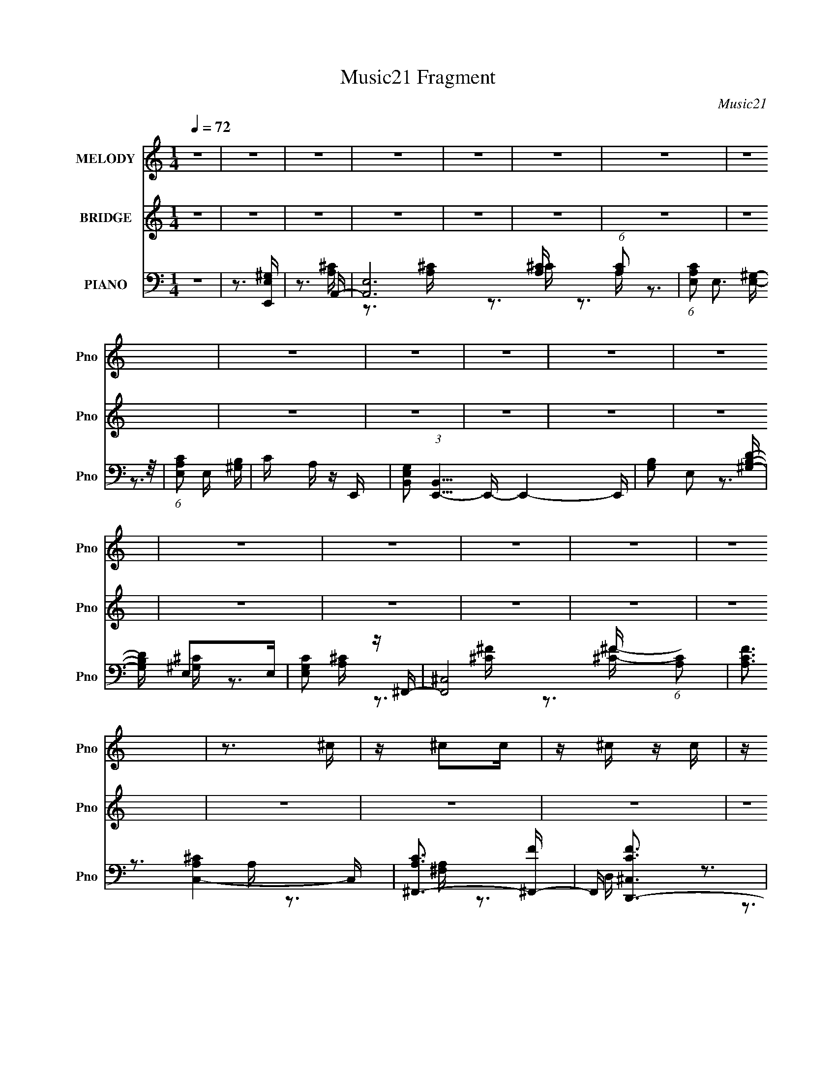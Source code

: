 X:1
T:Music21 Fragment
C:Music21
%%score 1 ( 2 3 4 ) ( 5 6 7 )
L:1/16
Q:1/4=72
M:1/4
I:linebreak $
K:none
V:1 treble nm="MELODY" snm="Pno"
V:2 treble nm="BRIDGE" snm="Pno"
V:3 treble 
L:1/4
V:4 treble 
L:1/4
V:5 bass nm="PIANO" snm="Pno"
V:6 bass 
V:7 bass 
V:1
 z4 | z4 | z4 | z4 | z4 | z4 | z4 | z4 | z4 | z4 | z4 | z4 | z4 | z4 | z4 | z4 | z4 | z4 | z3 ^c | %19
 z ^c2c | z ^c z c | z ^c2B | z A2^c- | cA z ^c- | c2<B2 | z3 A | z B z ^c- | c^c2c | z ^c z c | %29
 z ^c z c- | c^c z c- | cB2A- | A2<E2- | E3 z | z3 ^c | z ^c z c | z ^c z c | z ^c z B | z A2^c- | %39
 ce2^c- | c2<B2 | z E z A- | AB z ^c | z B2A- | AE2^F- | FA2^F | z A3- | A4- | A4- | A4 | z2 E^c | %51
 z ^c z c | z ^c z c- | c^c z B | z A2^c- | cA2^c- | c2<B2- | B z2 A- | AB z ^c- | c^c2c | %60
 z ^c z c- | c^c2c- | c^c z c- | cB2A | z E3- | E4- | E z2 ^c | z ^c z c | z ^c z c | z ^c z B | %70
 z A2^c- | ce2^c- | c2<B2 | z E z A- | AB z ^c | z B2A- | AE2^F- | FA2^F | z A3- | A4- | A3 z | %81
 z B2A- | AB2c- | cB2A- | A2<B2 | z A2B- | BA2c- | cB2A- | A2<B2 | z A2B- | BA2c- | cB2A- | A2<B2 | %93
 z B z ^c- | cB^F2- | F3 z | z4 | z B2A- | AB2c- | cB2A- | A2<B2 | z A2B- | BA2c- | cB2A- | A2<B2 | %105
 z A2B- | BA2c- | cB2A- | AB2c- | cB2A- | A2<e2- | e4- | e3 z | z3 ^f- | fe2^c'- | c'4- | c'4 | %117
 z e2^f- | fe z b- | ba z ^g | z a3- | ae2^f- | fe2b- | ba2^g- | ga z b- | ba2e- | ee2B | z ^c3 | %128
 z B3 | z ^c2d- | de z ^g- | g^g z g | z ^g2g- | g2<^g2 | z a3 | z ^g3- | g2<^f2- | f z2 ^g- | %138
 g2<^f2 | z a z a | z a z a | z ^g2a | z b3- | b4- | b4- | b2>^f2- | fe2^c'- | c'4- | c'4 | %149
 z e2^f- | fe z b- | ba z ^g | z a3- | ae2^f- | fe2b- | ba2^g- | ga z ^f- | fe2^c- | c^c2B | z A3 | %160
 z B3 | z3 ^c- | cd2^g- | g^g z g | z ^g2 z | z f3 | z ^f2^c'- | c'2>b2- | b2>a2- | a2>^g2- | %170
 g2<a2 | z a z a | z a z a | z b2^c' | z b3- | b4- | b4- | b3 z | z4 | z4 | z4 | z4 | z4 | z4 | %184
 z4 | z4 | z4 | z4 | z4 | z4 | z4 | z4 | z4 | z4 | z4 | z4 | z4 | z4 | z4 | z4 | z4 | z4 | z4 | %203
 z4 | z4 | z4 | z4 | z4 | z4 | z4 | z3 ^c | z ^c z c | z ^c z c- | c^c z B | z A2^c- | cA2^c- | %216
 c2<B2- | B z2 A- | AB z ^c- | c^c2c | z ^c z c- | c^c2c- | c^c z c- | cB2A | z E3- | E4- | %226
 E z2 ^c | z ^c z c | z ^c z c | z ^c z B | z A2^c- | ce2^c- | c2<B2 | z E z A- | AB z ^c | %235
 z B2A- | AE2^F- | FA2^F | z A3- | A4- | A3 z | z B2A- | AB2c- | cB2A- | A2<B2 | z A2B- | BA2c- | %247
 cB2A- | A2<B2 | z A2B- | BA2c- | cB2A- | A2<B2 | z B z ^c- | cB^F2- | F3 z | z4 | z B2A- | AB2c- | %259
 cB2A- | A2<B2 | z A2B- | BA2c- | cB2A- | A2<B2 | z A2B- | BA2c- | cB2A- | AB2c- | cB2A- | A2<e2- | %271
 e4- | e3 z | z3 ^f- | fe2^c'- | c'4- | c'4 | z e2^f- | fe z b- | ba z ^g | z a3- | ae2^f- | %282
 fe2b- | ba2^g- | ga z b- | ba2e- | ee2B | z ^c3 | z B3 | z ^c2d- | de z ^g- | g^g z g | z ^g2g- | %293
 g2<^g2 | z a3 | z ^g3- | g2<^f2- | f z2 ^g- | g2<^f2 | z a z a | z a z a | z ^g2a | z b3- | b4- | %304
 b4- | b2>^f2- | fe2^c'- | c'4- | c'4 | z e2^f- | fe z b- | ba z ^g | z a3- | ae2^f- | fe2b- | %315
 ba2^g- | ga z ^f- | fe2^c- | c^c2B | z A3 | z B3 | z3 ^c- | cd2^g- | g^g z g | z ^g2 z | z f3 | %326
 z ^f2^c'- | c'2>b2- | b2>a2- | a2>^g2- | g2<a2 | z a z a | z a z a | z b2^c' | z b3- | b4- | b4- | %337
 b3 z | z4 | z ^f z f- | fa z b- | ba2^g | z a3- | a4- | a4- | a4- | a3 z |] %347
V:2
 z4 | z4 | z4 | z4 | z4 | z4 | z4 | z4 | z4 | z4 | z4 | z4 | z4 | z4 | z4 | z4 | z4 | z4 | z4 | %19
 z4 | z4 | z4 | z4 | z4 | z4 | z4 | z4 | z4 | z4 | z4 | z4 | z4 | z4 | z4 | z4 | z4 | z4 | z4 | %38
 z4 | z4 | z4 | z4 | z4 | z4 | z4 | z4 | z4 | z4 | z4 | z4 | z3 [A^c]- | [Ac]4- | [Ac]4- | [Ac]4- | %54
 [Ac]2>[^GB]2- | [GB]4- | [GB]4- | [GB]4- | [GB]2 z [A^c]- | [Ac]4- | [Ac]4- | [Ac]4- | %62
 [Ac]2 z [Ad]- | [Ad]4- | [Ad]2 z [Be]- | [Be]4- | [Be]2>A2- | A4- c4- | A4- c4- | A3 c2 ^c- | %70
 cA2B- | B4- | B4- | B2>B2- | B2 x [^FA]- | [FA]4- e'4- | [FA]4- e'4- | [FA]3 e'4- A- | %78
 e'4- A2 ^F2 A- | e'4- A3 A- | e'3 A4- | A3 [d'^c'] [ba] [^fe] | [d^c][BA][^G^F]E- | E2 z B | %84
 z [Be] z2 | z B z [Be] | z B z2 | z3 [Be] | z4 | z B z [Be] | A3 B [BB_e] | z B z [B_e] | z B z2 | %93
 z B z [B_e] | z3 [^F^f]- | [Ff] z [^G^g]2 | z [Aa]3 | [Bb]2 z [cc'] | z [AbB]c_E- | E4- ^F [FB] | %100
 E4- ^F [FB] | [E-^FFB]4 E | [G^F]3 C- | C4- A [Ad] | C4- A [Ad] | [CFAdA]4 | z B2A- | %107
 A4- [Fc] [Fc] | (24:13:1[AFcG-]8 | G3 [Fc] [FcF] | z [Fc] z2 | z [Be] z [Be] | z (3[Be]2 z/ E2- | %113
 (3:2:1E4 [Be] (3:2:2z/ [BBe]- (3:2:1[BBe]/ | z [Be] z E- | E4- e [ea] | E4- e [ea] | %117
 E2 [Ee] z [Bea] | z A2^c' | G4- ^g [g^c'] | G3 ^g [g^c'] | z ^g z E- | E3 ^C- | C4- a3 ^f- | %124
 C3 f3 ^c'- | c'2>a2- | a3 E- | E4- B,4- g4- | [E^ga]6 (24:13:1B,8 g | ge z e- | e2 z ^c' | %131
 z ^c' z c'- | c' z2 [a^c'] | z ^c' z c'- | c'2 z ^c'- | c'2>b2- | b2>a2- | a2>^g2- | g2 z [d^f]- | %139
 [df] z2 [d^f] | z3 [d^f] | z [d^f] z [fa] | z [e^g] z2 | z [e^g] z [eg] | z [e^g] z [eg] | %145
 z3 [e^g]- | [eg] z2 a | z e z [ea] | z e z [ea] | z e z [ea] | z e z ^c' | z ^g z [g^c'] | %152
 z ^g z [g^c'] | z ^g z [g^c'] | z3 a- | a2>^f2- | f2>^c'2- | c'2>a2- | a2>^g2- | g4- | %160
 g^g(3:2:2a2 z | ge z e- | e2 z ^c' | z ^c' z c'- | c' z2 [a^c'] | z ^c' z c'- | c'2 z ^c'- | %167
 c'2>b2- | b2>a2- | a2>^g2- | g2 z [d^f]- | [df] z2 [d^f] | z3 [d^f] | z [d^f] z [fa] | %174
 z [e^g] z2 | z [e^g] z [eg] | z [e^g] z [eg] | z3 [e^g]- | [eg] z2 [A^c]- | [Ac]4- | [Ac]4- | %181
 [Ac]2>[EA]2- | [EA]2>[EA]2- | [EA]4- | [EA]2>[E^G]2- | [EG]2>[^GB]2- | [GB]2>[^FA]2- | [FA]4- | %188
 [FA]2>[Bd]2- | [Bd]2>[A^c]2- | [Ac]2 z [^Fd]- | [Fd]4- | [Fd]2>[dd']2- | [dd'][^c^c']2[Bb]- | %194
 [Bb][^c^c']2[Aa]- | [Aa]2>[Ee]2- | [Ee]2>[dd']2- | [dd'][^c^c']2[Bb]- | [Bb][^c^c']2[^G^g]- | %199
 [Gg]2>[Ee]2- | [Ee]2>[dd']2- | [dd'][^c^c']2[Bb]- | [Bb][^c^c'] z [^F^f] | z2 [^G^g] z | %204
 z [Aa] z [dd']- | [dd'][^c^c']2[Bb]- | [Bb][^c^c']2[dd']- | [dd']4- | [dd']2>[dd']2- | [dd']4- | %210
 [dd']2>[A^c]2- | [Ac]4- | [Ac]4- | [Ac]4- | [Ac]2>[^GB]2- | [GB]4- | [GB]4- | [GB]4- | %218
 [GB]2 z [A^c]- | [Ac]4- | [Ac]4- | [Ac]4- | [Ac]2 z [Ad]- | [Ad]4- | [Ad]2 z [Be]- | [Be]4- | %226
 [Be]2>A2- | A4- c4- | A4- c4- | A3 c2 ^c- | cA2B- | B4- | B4- | B2>B2- | B2 x [^FA]- | %235
 [FA]4- e'4- | [FA]4- e'4- | [FA]3 e'4- A- | e'4- A2 ^F2 A- | e'4- A3 A- | e'3 A4- | %241
 A3 [d'^c'] [ba] [^fe] | [d^c][BA][^G^F]E- | E2 z B | z [Be] z2 | z B z [Be] | z B z2 | z3 [Be] | %248
 z4 | z B z [Be] | z B z [B_e] | z B z [B_e] | z B z2 | z B z [B_e] | z3 [^F^f]- | [Ff] z [^G^g]2 | %256
 z [Aa]3 | [Bb]2 z [cc'] | z [Bb]2[^FB] | z ^F z [FB] | z ^F z [FB] | z ^F z [FB] | z ^F z [Ad] | %263
 z A z [Ad] | z A z [Ad] | z A z [Ad] | z A z [Fc] | z [Fc] z [Fc] | z [Fc] z [Fc] | %269
 z [Fc] z [Fc] | z [Fc] z2 | z [Be] z [Be] | z [Be] z [Be] | z [Be] z [Be] | z [Be] z ^c'- | %275
 c'4- e [ea] | c'4- e [ea] | c'2 e z [bea] | z [ae] z ^g- | (6:5:1g2 ^g z [g^c'] | z ^g z [g^c'] | %281
 z e'2[^c'^gc'] | z3 a- | a3 f4- ^f- | f3 f3 ^c'- | c'3 b | a2 a z [^gg]- | [gg]4- | %288
 [gg]^g[a^c']g- | d' g [e^c']2 e- | e2 z ^c' | z ^c' z [c'c']- | [c'c'] z2 d'- | %293
 d'2 ^c' z [c'c']- | [c'c']2 x a- | a4- c'3 [b^g]- | (6:5:1a2 [bg^f-]2 ^f/3- | f2 a3 [e^g]- | %298
 [eg]2e[^fdf]- | [fdf] z2 [d^f] | z3 [d^f] | z [d^f] z [fa] | z [e^g] z2 | z [e^g] z [eg] | %304
 z [e^g] z [eg] | a2 z [be^g]- | [beg] z2 ^c'- | c'4- | c'4- | c' z3 | z4 | z4 | z4 | z4 | z3 a- | %315
 a2>^f2- | f2>^c'2- | c'2>a2- | a2>^g2- | g4- | g^g(3:2:2a2 z | ge z e- | e2 z2 | z3 ^c'- | %324
 c'2>d'2- | d'2 z ^c'- | c'2 z [^c'^f']- | [c'f']2 (3:2:2z [e'b]2- | (6:5:1[e'b]2 z (3:2:1[d'a]2- | %329
 (3:2:2[d'a]4 ^c'2- | (6:5:2c'2 z2 d'- | d'4 | z4 | z ^c'2d'- | d'2<e'2- | e'4- | e'3 z | z4 | z4 | %339
 z4 | z3 [dd']- | [dd'][^c^c']2[Bb]- | [Bb][^c^c']2[Aa]- | [Aa]2>[Ee]2- | [Ee]2>[dd']2- | %345
 [dd'][^c^c']2[Bb]- | [Bb][^c^c']2[^G^g]- | [Gg]2>[Ee]2- | [Ee]2>[dd']2- | [dd'][^c^c']2[Bb]- | %350
 [Bb][^c^c'] z [^F^f] | z2 [^G^g] z | z [Aa] z [dd']- | [dd'][^c^c']2[Bb]- | [Bb][^c^c']2[dd']- | %355
 [dd']4- | [dd']2>[dd']2- | [dd'][^c^c']2[Bb]- | [Bb][^c^c']2[Aa]- | [Aa]2>[Ee]2- | [Ee]2>[dd']2- | %361
 [dd'][^c^c']2[Bb]- | [Bb][^c^c']2[^G^g]- | [Gg]2>[Ee]2- | [Ee]2>[dd']2- | [dd'][^c^c']2[Bb]- | %366
 [Bb][^c^c'] z [^F^f] | z2 [^G^g] z | z [Aa] z [dd']- | [dd'][^c^c']2[Bb]- | [Bb][^c^c']2[dd']- | %371
 [dd']4- | [dd']2>[dd']2- | [dd']4- | [dd']3 z |] %375
V:3
 x | x | x | x | x | x | x | x | x | x | x | x | x | x | x | x | x | x | x | x | x | x | x | x | %24
 x | x | x | x | x | x | x | x | x | x | x | x | x | x | x | x | x | x | x | x | x | x | x | x | %48
 x | x | x | x | x | x | x | x | x | x | x | x | x | x | x | x | x | x | z3/4 ^c/4- | x2 | x2 | %69
 x3/2 | x | x | x | x | z3/4 e'/4- | x2 | x2 | x2 | x9/4 | x2 | x7/4 | x3/2 | z3/4 e/4 | x | x | %85
 x | x | x | x | z3/4 A/4- | x5/4 | x | x | x | x | x | x | x | z3/4 [^FB]/4 | x3/2 | x3/2 | %101
 z3/4 ^G/4- x/4 | z3/4 [Ad]/4 | x3/2 | x3/2 | z/4 A/4 z/ | z3/4 [Fc]/4 | x3/2 | z3/4 [Fc]/4 x/12 | %109
 x5/4 | x | x | z3/4 [Be]/4 | x5/4 | z3/4 a/4 | x3/2 | x3/2 | x5/4 | z/4 e/4 z/4 ^G/4- | x3/2 | %120
 x5/4 | z3/4 [^g^c']/4 | z3/4 a/4- | x2 | x7/4 | x | z3/4 B,/4- | x3 | z3/4 ^g/4- x11/6 | x | x | %131
 x | x | x | x | x | x | x | x | x | x | x | x | x | x | x | x | x | x | x | x | x | x | x | x | %155
 x | x | x | x | x | z3/4 ^g/4- | x | x | x | x | x | x | x | x | x | x | x | x | x | x | x | x | %177
 x | x | x | x | x | x | x | x | x | x | x | x | x | x | x | x | x | x | x | x | x | x | x | x | %201
 x | x | x | x | x | x | x | x | x | x | x | x | x | x | x | x | x | x | x | x | x | x | x | x | %225
 x | z3/4 ^c/4- | x2 | x2 | x3/2 | x | x | x | x | z3/4 e'/4- | x2 | x2 | x2 | x9/4 | x2 | x7/4 | %241
 x3/2 | z3/4 e/4 | x | x | x | x | x | x | x | x | x | x | x | x | x | x | x | x | x | x | x | x | %263
 x | x | x | x | x | x | x | x | x | x | x | z3/4 a/4 | x3/2 | x3/2 | x5/4 | z3/4 ^c'/4 | x7/6 | %280
 x | z/4 ^g/4 z/ | z3/4 ^f/4- | x2 | x7/4 | z3/4 a/4- | x5/4 | x | x | x5/4 | x | x | %292
 z3/4 [a^c']/4 | x5/4 | z3/4 ^c'/4- | x2 | z3/4 a/4- | x3/2 | x | x | x | x | x | x | z3/4 a/4- | %305
 x | x | x | x | x | x | x | x | x | x | x | x | x | x | x | z3/4 ^g/4- | x | x | x | x | x | x | %327
 x | x | x | x | x | x | x | x | x | x | x | x | x | x | x | x | x | x | x | x | x | x | x | x | %351
 x | x | x | x | x | x | x | x | x | x | x | x | x | x | x | x | x | x | x | x | x | x | x | x |] %375
V:4
 x | x | x | x | x | x | x | x | x | x | x | x | x | x | x | x | x | x | x | x | x | x | x | x | %24
 x | x | x | x | x | x | x | x | x | x | x | x | x | x | x | x | x | x | x | x | x | x | x | x | %48
 x | x | x | x | x | x | x | x | x | x | x | x | x | x | x | x | x | x | x | x2 | x2 | x3/2 | x | %71
 x | x | x | x | x2 | x2 | x2 | x9/4 | x2 | x7/4 | x3/2 | x | x | x | x | x | x | x | x | x5/4 | %91
 x | x | x | x | x | x | x | x | x3/2 | x3/2 | x5/4 | x | x3/2 | x3/2 | x | x | x3/2 | x13/12 | %109
 x5/4 | x | x | x | x5/4 | x | x3/2 | x3/2 | x5/4 | x | x3/2 | x5/4 | x | x | x2 | x7/4 | x | %126
 z3/4 ^g/4- | x3 | x17/6 | x | x | x | x | x | x | x | x | x | x | x | x | x | x | x | x | x | x | %147
 x | x | x | x | x | x | x | x | x | x | x | x | x | x | x | x | x | x | x | x | x | x | x | x | %171
 x | x | x | x | x | x | x | x | x | x | x | x | x | x | x | x | x | x | x | x | x | x | x | x | %195
 x | x | x | x | x | x | x | x | x | x | x | x | x | x | x | x | x | x | x | x | x | x | x | x | %219
 x | x | x | x | x | x | x | x | x2 | x2 | x3/2 | x | x | x | x | x | x2 | x2 | x2 | x9/4 | x2 | %240
 x7/4 | x3/2 | x | x | x | x | x | x | x | x | x | x | x | x | x | x | x | x | x | x | x | x | x | %263
 x | x | x | x | x | x | x | x | x | x | x | x | x3/2 | x3/2 | x5/4 | x | x7/6 | x | x | x | x2 | %284
 x7/4 | x | x5/4 | x | x | x5/4 | x | x | x | x5/4 | x | x2 | x | x3/2 | x | x | x | x | x | x | %304
 x | x | x | x | x | x | x | x | x | x | x | x | x | x | x | x | x | x | x | x | x | x | x | x | %328
 x | x | x | x | x | x | x | x | x | x | x | x | x | x | x | x | x | x | x | x | x | x | x | x | %352
 x | x | x | x | x | x | x | x | x | x | x | x | x | x | x | x | x | x | x | x | x | x | x |] %375
V:5
 z4 | z3 [E,,E,^G,] | z3 A,,- | [A,,E,]12 (6:5:1[A,C]2 | (6:5:1[A,CE,]2 (3:2:2E,3 z/ | %5
 (6:5:1[A,CE,]2 E,7/3 | C A, z E,,- | [E,G,B,,]2 (3:2:1[B,,E,,-]5/2 E,,19/3- E,,4- E,, | %8
 [G,B,]2 E,2 [^G,B,D]- | [G,B,D] E,2E, | [G,CE,]2 z ^F,,- | [F,,^C,-]8 (6:5:1[A,C]2 | %12
 [CFA,]3 [C,A,^C]4- C, | [A,C^F,,-]3 [^F,,-F] | F,, [CF^C,D,,-]3 | [D,,A,,]15 (24:13:1[F,A,]8 | %16
 [D,A,,-]3 A,,- | (24:19:2[A,,D,-]8 [F,A,D]2 | (12:7:1D,4 [F,A,A,,-]3 | [A,,E,]4 (6:5:1[A,C]2 | %20
 [CE] A, z A,,- | (24:13:1[A,,E,]8 [A,CE] | [A,C] [EA,] z E,,- | (24:17:2[E,,B,,]8 [B,E]2 | %24
 G B, z E,,- | (24:13:1[E,,B,,]8 [B,E] | [EG] B, z ^F,,- | [F,,^C,-]6 (6:5:1[A,C]2 | %28
 [C,A,]2 A,^F,,- | (24:13:2[F,,^C,]8 [A,C]2 | [CF] A, z D,- | [D,A,A,]6 (6:5:1D2 | %32
 [DFA,]2 z [E,E]- | [E,E] [B,EB,] (3:2:2B,5/2 z/ | [E,,EG] B, z A,,- | (24:17:2[A,,E,-]8 [A,CE]2 | %36
 E, (3:2:2A,4 z/ | [A,,E,]4 [CE] | [CE] A, z E,,- | E,,4- E2 B, [E^G]- | %40
 [E,,B,]2 (3:2:2[B,EG]5/2 z/ | (24:13:2[E,,B,,]8 E2 | z3 ^F,,- | (24:17:2[F,,A,^C,-]8 C2 | %44
 [C,A,]2 (3:2:2[A,CF]5/2 z/ | (6:5:1[F,,C]2 A, z [^C^F]- | [CF] A, z D,- | [D,A,]3 (6:5:1[DA,]2 | %48
 (6:5:1[DFA,,,]2 A,,,4/3D,,- | (24:17:1[D,,A,A,]8 [DF]2 | [DFA,]2>A,,2- | [A,,E,]4 (6:5:1[A,C]2 | %52
 [CE] A, z A,,- | (24:13:1[A,,E,]8 [A,CE] | [A,C] [EA,] z E,,- | (24:17:2[E,,B,,]8 [B,E]2 | %56
 G B, z E,,- | (24:13:1[E,,B,,]8 [B,E] | [EG] B, z ^F,,- | [F,,^C,-]6 (6:5:1[A,C]2 | %60
 [C,A,]2 A,^F,,- | (24:13:2[F,,^C,]8 [A,C]2 | [CF] A, z D,- | [D,A,A,]6 (6:5:1D2 | %64
 [DFA,]2 z [E,E]- | [E,E] [B,EB,] (3:2:2B,5/2 z/ | [E,,EG] B, z A,,- | (24:17:2[A,,E,-]8 [A,CE]2 | %68
 E, (3:2:2A,4 z/ | [A,,E,]4 [CE] | [CE] A, z E,,- | E,,4- E2 B, [E^G]- | %72
 [E,,B,]2 (3:2:2[B,EG]5/2 z/ | (24:13:2[E,,B,,]8 E2 | z3 ^F,,- | (24:17:2[F,,A,^C,-]8 C2 | %76
 [C,A,]2 (3:2:2[A,CF]5/2 z/ | (6:5:1[F,,C]2 A, z [^C^F]- | [CF] A, z D,- | [D,A,]3 (6:5:1[DA,]2 | %80
 (6:5:1[DFA,,,]2 A,,,4/3D,,- | (24:17:1[D,,A,A,]8 [DF]2 | [DF]3 A,2 [E,,B,,^G]- | %83
 [E,,B,,G] E z [E,,B,,^G]- | [E,,B,,G] [EGE] z [E,,B,,^G]- | [E,,B,,G] E z [E,,B,,^G]- | %86
 [E,,B,,G]E2[D,,A,,C]- | [D,,A,,C] A, z [D,,A,,C]- | [D,,A,,C] A, z [D,,A,,C]- | %89
 (6:5:1[D,,A,,CA,]2 A,/3 z [D,,A,,]- | [D,,A,,A,]3 (6:5:1[CB,,-^F,-_E-]2 | %91
 (6:5:1[B,,F,EA,]2 A,/3 z [B,,^F,_E]- | (6:5:1[B,,F,EA,]2 A,/3 z [B,,^F,_E]- | %93
 (6:5:1[B,,F,EA,]2 A,/3 z [B,,^F,_E]- | [B,,F,EA,]2>[^F,,^F]2- | %95
 ^F, (3:2:2[F,,F]/ [F,F]/ [^F,,F,^F] [^G,,^G,^G]2 | z [A,,A,A] z2 | [C,A,CG]4 | %98
 [B,,B,F]2 z [B,,_EA]- | (6:5:1[B,,EA]2 B, z [B,,^F,_EA]- | (6:5:1[B,,F,EA]2 B,2 [B,,^F,_EA]- | %101
 (6:5:1[B,,F,EAB,]2 B,/3 z [B,,^F,_EA]- | [B,,F,EAB,]2 z [D,C^F]- | (6:5:1[D,CFA,]2 (3:2:2A,3 z/ | %104
 [D,CA,,A,]2 (3:2:1[A,,A,F]5/2 F/3 | [D,CF]2 z [D,C^F]- | [D,CF]3 A,2 [F,,A,C_E]- | %107
 (6:5:1[F,,A,CE]2 F,2 [F,,A,C_E]- | (6:5:1[F,,A,CE]2 F,2 [F,,A,C_E]- | %109
 (6:5:1[F,,A,CEF,]2 (3:2:2F,3 z/ | [F,,A,CE]F,2 z | z [E,,E,^G,B,] z [E,,E,G,B,] | %112
 z [E,,E,^G,B,] z [E,,E,G,B,] | z [E,,E,^G,B,] z [E,,E,G,B,E] | z [E,,E,^G,B,E] z A,,- | %115
 A,,3 [A,CE] E,2 [A,^CE] | z2 [A,E]A,,- | [A,^C] (3A,,/ E,2 z [A,E]- | %118
 (3:2:1[A,EE,]/ E,2/3A, z [^C,,^G,] | (6:5:1[CE]2 ^G, z [^C,G,^CE] | z2 [^G,^CE]2 | %121
 ^G, z G,[^G,,G,^CE] | ^G,(3:2:2[^C,^CE]2 z ^F,,- | [F,,^C,]3 (3:2:2[^C,A,C] (2:2:1[A,C]6/5 | %124
 [A,CF] z [A,^C^F]^F,, | [A,^C]^C,A,[^F,,C,A,C^F]- | [F,,C,A,CF]A, z [E,,B,E]- | %127
 [E,,B,E]B, z [B,E^G]- | [B,EG] z (3:2:2[B,E^G]2 z | %129
 (3:2:1[E,,B,]/ B,2/3(3:2:2B,2 z [E,,B,,B,E^G] | [E,,B,,]B,B,[^C,,^G,^CF] | %131
 z [^C,,^G,^CF] z [C,,G,CF] | z [^C,,^G,^C]G,[C,,G,CF] | z [^CF]^G,[^C,,G,CF] | %134
 z [^C,,^G,^CF]2[^F,,A,C^F]- | [F,,A,CF]A, z [E,,E^G]- | [E,,EG] B, z [D,,D]- | %137
 [D,,DA,]2 z [^C,,^CE]- | [C,,CE^G,]2>[D,,D^F]2- | (6:5:1[D,,DFA,]2 A,/3 z [A,D] | %140
 (6:5:1[FA,D]2 [A,D]/3 z [D,,D^F]- | (6:5:1[D,,DF]2 A, z [D,,D,^F,A,] | z E,,3- | %143
 E,,4 B,,4 [E,^G,B,] [E,G,B,E] | z B,,E,E,,- | [E,,B,,-E,-^G,-E-]6 [E,G,B,E]2 | %146
 [B,,E,G,EE,] (3:2:1[E,B,E]/ [B,E]2/3 E,A,,- | A,,3 [A,CE] E,2 [A,^CE] | z2 [A,E]A,,- | %149
 [A,^C] (3A,,/ E,2 z [A,E]- | (3:2:1[A,EE,]/ E,2/3A, z [^C,,^G,] | (6:5:1[CE]2 ^G, z [^C,G,^CE] | %152
 z2 [^G,^CE]2 | ^G, z G,[^G,,G,^CE] | ^G,(3:2:2[^C,^CE]2 z ^F,,- | %155
 [F,,^C,]3 (3:2:2[^C,A,C] (2:2:1[A,C]6/5 | [A,CF] z [A,^C^F]^F,, | [A,^C]^C,A,[^F,,C,A,C^F]- | %158
 [F,,C,A,CF]A, z [E,,B,E]- | [E,,B,E]B, z [B,E^G]- | [B,EG] z (3:2:2[B,E^G]2 z | %161
 (3:2:1[E,,B,]/ B,2/3(3:2:2B,2 z [E,,B,,B,E^G] | [E,,B,,]B,B,[^C,,^G,^CF] | %163
 z [^C,,^G,^CF] z [C,,G,CF] | z [^C,,^G,^C]G,[C,,G,CF] | z [^CF]^G,[^C,,G,CF] | %166
 z [^C,,^G,^CF]2[^F,,A,C^F]- | [F,,A,CF]A, z [E,,E^G]- | [E,,EG] B, z [D,,D]- | %169
 [D,,DA,]2 z [^C,,^CE]- | [C,,CE^G,]2>[D,,D^F]2- | (6:5:1[D,,DFA,]2 A,/3 z [A,D] | %172
 (6:5:1[FA,D]2 [A,D]/3 z [D,,D^F]- | (6:5:1[D,,DF]2 A, z [D,,D,^F,A,] | z E,,3- | %175
 E,,4 B,,4 [E,^G,B,] [E,G,B,E] | z B,,E,E,,- | [E,,B,,-E,-^G,-E-]6 [E,G,B,E]2 | %178
 [B,,E,G,EE,] (3:2:1[E,B,E]/ [B,E]2/3 E,A,,- | [A,,E,]4 (6:5:1[A,C]2 | [CE] A, z A,,- | %181
 (24:13:1[A,,E,]8 [A,CE] | [A,C] [EA,] z E,,- | (24:17:2[E,,B,,]8 [B,E]2 | G B, z E,,- | %185
 (24:13:1[E,,B,,]8 [B,E] | [EG] B, z ^F,,- | [F,,^C,-]6 (6:5:1[A,C]2 | [C,A,]2 A,^F,,- | %189
 (24:13:2[F,,^C,]8 [A,C]2 | [CF] A, z D,- | [D,A,A,]6 (6:5:1D2 | [DFA,]2 z [E,E]- | %193
 [E,E] [B,EB,] (3:2:2B,5/2 z/ | [E,,EG] B, z A,,- | (24:17:2[A,,E,-]8 [A,CE]2 | E, (3:2:2A,4 z/ | %197
 [A,,E,]4 [CE] | [CE] A, z E,,- | E,,4- E2 B, [E^G]- | [E,,B,]2 (3:2:2[B,EG]5/2 z/ | %201
 (24:13:2[E,,B,,]8 E2 | z3 ^F,,- | (24:17:2[F,,A,^C,-]8 C2 | [C,A,]2 (3:2:2[A,CF]5/2 z/ | %205
 (6:5:1[F,,C]2 A, z [^C^F]- | [CF] A, z D,- | [D,A,]3 (6:5:1[DA,]2 | (6:5:1[DFA,,,]2 A,,,4/3D,,- | %209
 (24:17:1[D,,A,A,]8 [DF]2 | [DFA,]2>A,,2- | [A,,E,]4 (6:5:1[A,C]2 | [CE] A, z A,,- | %213
 (24:13:1[A,,E,]8 [A,CE] | [A,C] [EA,] z E,,- | (24:17:2[E,,B,,]8 [B,E]2 | G B, z E,,- | %217
 (24:13:1[E,,B,,]8 [B,E] | [EG] B, z ^F,,- | [F,,^C,-]6 (6:5:1[A,C]2 | [C,A,]2 A,^F,,- | %221
 (24:13:2[F,,^C,]8 [A,C]2 | [CF] A, z D,- | [D,A,A,]6 (6:5:1D2 | [DFA,]2 z [E,E]- | %225
 [E,E] [B,EB,] (3:2:2B,5/2 z/ | [E,,EG] B, z A,,- | (24:17:2[A,,E,-]8 [A,CE]2 | E, (3:2:2A,4 z/ | %229
 [A,,E,]4 [CE] | [CE] A, z E,,- | E,,4- E2 B, [E^G]- | [E,,B,]2 (3:2:2[B,EG]5/2 z/ | %233
 (24:13:2[E,,B,,]8 E2 | z3 ^F,,- | (24:17:2[F,,A,^C,-]8 C2 | [C,A,]2 (3:2:2[A,CF]5/2 z/ | %237
 (6:5:1[F,,C]2 A, z [^C^F]- | [CF] A, z D,- | [D,A,]3 (6:5:1[DA,]2 | (6:5:1[DFA,,,]2 A,,,4/3D,,- | %241
 (24:17:1[D,,A,A,]8 [DF]2 | [DF]3 A,2 [E,,B,,^G]- | [E,,B,,G] E z [E,,B,,^G]- | %244
 [E,,B,,G] [EGE] z [E,,B,,^G]- | [E,,B,,G] E z [E,,B,,^G]- | [E,,B,,G]E2[D,,A,,C]- | %247
 [D,,A,,C] A, z [D,,A,,C]- | [D,,A,,C] A, z [D,,A,,C]- | (6:5:1[D,,A,,CA,]2 A,/3 z [D,,A,,]- | %250
 [D,,A,,A,]3 (6:5:1[CB,,-^F,-_E-]2 | (6:5:1[B,,F,EA,]2 A,/3 z [B,,^F,_E]- | %252
 (6:5:1[B,,F,EA,]2 A,/3 z [B,,^F,_E]- | (6:5:1[B,,F,EA,]2 A,/3 z [B,,^F,_E]- | %254
 [B,,F,EA,]2>[^F,,^F]2- | ^F, (3:2:2[F,,F]/ [F,F]/ [^F,,F,^F] [^G,,^G,^G]2 | %256
 z [A,,A,A] z [C,A,CG]- | [C,A,CG]2>[B,,B,^F]2- | [B,,B,F]2 z [B,,_EA]- | %259
 (6:5:1[B,,EA]2 B, z [B,,^F,_EA]- | (6:5:1[B,,F,EA]2 B,2 [B,,^F,_EA]- | %261
 (6:5:1[B,,F,EA]2 B, z [B,,^F,_EA]- | [B,,F,EAB,]2 z [D,C^F]- | (6:5:1[D,CFA,]2 (3:2:2A,3 z/ | %264
 [D,CA,,A,]2 (3:2:1[A,,A,F]5/2 F/3 | [D,CF]2 z [D,C^F]- | [D,CF]3 A,2 [F,,A,C_E]- | %267
 (6:5:1[F,,A,CE]2 F,2 [F,,A,C_E]- | (6:5:1[F,,A,CE]2 F,2 [F,,A,C_E]- | %269
 (6:5:1[F,,A,CEF,]2 (3:2:2F,3 z/ | [F,,A,CE]F,2 z | z [E,,E,^G,B,] z [E,,E,G,B,] | %272
 z [E,,E,^G,B,] z [E,,E,G,B,] | z [E,,E,^G,B,] z [E,,E,G,B,E] | z [E,,E,^G,B,E] z A,,- | %275
 A,,3 [A,CE] E,2 [A,^CE] | z2 [A,E]A,,- | [A,^C] (3A,,/ E,2 z [A,E]- | %278
 (3:2:1[A,EE,]/ E,2/3A, z [^C,,^G,] | (6:5:1[CE]2 ^G, z [^C,G,^CE] | z2 [^G,^CE]2 | %281
 ^G, z G,[^G,,G,^CE] | ^G,(3:2:2[^C,^CE]2 z ^F,,- | [F,,^C,]3 (3:2:2[^C,A,C] (2:2:1[A,C]6/5 | %284
 [A,CF] z [A,^C^F]^F,, | [A,^C]^C,A,[^F,,C,A,C^F]- | [F,,C,A,CF]A, z [E,,B,E]- | %287
 [E,,B,E]B, z [B,E^G]- | [B,EG] z (3:2:2[B,E^G]2 z | %289
 (3:2:1[E,,B,]/ B,2/3(3:2:2B,2 z [E,,B,,B,E^G] | [E,,B,,]B,B,[^C,,^G,^CF] | %291
 z [^C,,^G,^CF] z [C,,G,CF] | z [^C,,^G,^C]G,[C,,G,CF] | z [^CF]^G,[^C,,G,CF] | %294
 z [^C,,^G,^CF]2[^F,,A,C^F]- | [F,,A,CF]A, z [E,,E^G]- | [E,,EG] B, z [D,,D]- | %297
 [D,,DA,]2 z [^C,,^CE]- | [C,,CE^G,]2>[D,,D^F]2- | (6:5:1[D,,DFA,]2 A,/3 z [A,D] | %300
 (6:5:1[FA,D]2 [A,D]/3 z [D,,D^F]- | (6:5:1[D,,DF]2 A, z [D,,D,^F,A,] | z E,,3- | %303
 E,,4 B,,4 [E,^G,B,] [E,G,B,E] | z B,,E,E,,- | [E,,B,,-E,-^G,-E-]6 [E,G,B,E]2 | %306
 [B,,E,G,EE,] (3:2:1[E,B,E]/ [B,E]2/3 E,A,,- | A,,4- E2 A, [^CE]- | A,,4- (6:5:1[CE]2 A, [^CE]- | %309
 A,,2 (6:5:1[CE]2 A,2 [^CE] | z3 [^C,,^CE]- | [C,,CE]^G,2[^CE] | z ^G, z [^CE] | z (3:2:2^G,4 z/ | %314
 z ^C,, z ^F,,- | [F,,^C,-]12 [F,A,C] | C,4 [A,^C]- | [A,C]^C,2[A,^C] | z3 E,,- | %319
 [E,,B,,-]14 [E,G,B,] | (12:11:1B,,4 E, [E,^G,B,E] | z (3:2:2B,,4 z/ | %322
 [E,G,B,]3 B,,2 [^C,,^G,^CF] | z [^C,,^G,^CF] z [C,,G,CF] | z [^C,,^G,^C]G,[C,,G,CF] | %325
 z [^CF]^G,[^C,,G,CF] | z [^C,,^G,^CF]2[^F,,A,C^F]- | [F,,A,CF]A, z [E,,E^G]- | %328
 [E,,EG] B, z [D,,D]- | [D,,DA,]2 z [^C,,^CE]- | [C,,CE^G,]2>[D,,D^F]2- | %331
 (6:5:1[D,,DFA,]2 A,/3 z [A,D] | (6:5:1[FA,D]2 [A,D]/3 z [D,,D^F]- | %333
 (6:5:1[D,,DF]2 A, z [D,,D,^F,A,] | z E,,3- | E,,4 B,,4 [E,^G,B,] [E,G,B,E] | z B,,E,E,,- | %337
 [E,,B,,-E,-^G,-E-]6 [E,G,B,E]2 | [B,,E,G,EE,] (3:2:1[E,B,E]/ [B,E]2/3 E,D,,- | [D,,A,,]4 [A,DF]2 | %340
 z E,,3- | (12:11:1E,,4 [E^G]- | [EGB,]2>A,,2- | [A,,E,]4 (6:5:1[A,C]2 | [CE] A, z A,,- | %345
 (24:13:1[A,,E,]8 [A,CE] | [A,C] [EA,] z E,,- | (24:17:2[E,,B,,]8 [B,E]2 | G B, z E,,- | %349
 (24:13:1[E,,B,,]8 [B,E] | [EG] B, z ^F,,- | [F,,^C,-]6 (6:5:1[A,C]2 | [C,A,]2 A,^F,,- | %353
 (24:13:2[F,,^C,]8 [A,C]2 | [CF] A, z D,- | [D,A,A,]6 (6:5:1D2 | [DFA,]2 z [E,E]- | %357
 [E,E] [B,EB,] (3:2:2B,5/2 z/ | [E,,EG] B, z A,,- | (24:17:2[A,,E,-]8 [A,CE]2 | E, (3:2:2A,4 z/ | %361
 [A,,E,]4 [CE] | [CE] A, z E,,- | E,,4- E2 B, [E^G]- | [E,,B,]2 (3:2:2[B,EG]5/2 z/ | %365
 (24:13:2[E,,B,,]8 E2 | z3 ^F,,- | (24:17:2[F,,A,^C,-]8 C2 | [C,A,]2 (3:2:2[A,CF]5/2 z/ | %369
 (6:5:1[F,,C]2 A, z [^C^F]- | [CF] A, z D,- | [D,A,]3 (6:5:1[DA,]2 | (6:5:1[DFA,,,]2 A,,,4/3D,,- | %373
 D,,4- A,4- [DF]4- | D,,4- A, [DF]3 | D,,2 z2 |] %376
V:6
 x4 | x4 | z3 [A,^C]- | z3 [A,^C]- x29/3 | z3 [A,^C]- | z3 A, | z3 [E,^G,]- | z3 [^G,B,]- x11 | %8
 x5 | z3 [^G,^C]- | z3 [A,^C]- | z3 [^C^F]- x17/3 | z3 ^F- x4 | z3 A, | z3 [^F,A,]- | %15
 z3 D,- x46/3 | z3 [^F,A,D]- | z3 [^F,A,]- x4 | z3 [A,^C]- x4/3 | z3 A, x5/3 | z3 [A,^CE]- | %21
 z3 [A,^C]- x4/3 | z3 [B,E]- | z3 [B,E] x10/3 | z3 [B,E]- | z3 B, x4/3 | z3 [A,^C]- | %27
 z3 [^C^F] x11/3 | z3 [A,^C]- | z3 [^C^F]- x2 | z3 A, | z3 [D^F]- x11/3 | z3 [B,E]- | %33
 z3 [E,,E^G]- | z3 [A,^CE]- | z3 [^CE] x10/3 | z3 A,,- | z3 A, x | z3 B, | x8 | z3 E,,- | %41
 z B, z [B,E^G] x2 | z3 ^C- | z3 [^C^F]- x10/3 | z3 [^F,,^C]- | x14/3 | z3 A, | z3 [D^F]- x2/3 | %48
 z3 A, | z3 [D^F]- x11/3 | z3 [A,^C]- | z3 A, x5/3 | z3 [A,^CE]- | z3 [A,^C]- x4/3 | z3 [B,E]- | %55
 z3 [B,E] x10/3 | z3 [B,E]- | z3 B, x4/3 | z3 [A,^C]- | z3 [^C^F] x11/3 | z3 [A,^C]- | %61
 z3 [^C^F]- x2 | z3 A, | z3 [D^F]- x11/3 | z3 [B,E]- | z3 [E,,E^G]- | z3 [A,^CE]- | %67
 z3 [^CE] x10/3 | z3 A,,- | z3 A, x | z3 B, | x8 | z3 E,,- | z B, z [B,E^G] x2 | z3 ^C- | %75
 z3 [^C^F]- x10/3 | z3 [^F,,^C]- | x14/3 | z3 A, | z3 [D^F]- x2/3 | z3 A, | z3 [D^F]- x11/3 | x6 | %83
 z3 [E^G]- | z3 E | z3 E | x4 | z3 A, | z3 A, | z3 A, | z3 A, x2/3 | z3 A, | z3 A, | z3 A, | %94
 z3 [^F,^F]- | x14/3 | x4 | z3 [B,,B,^F]- | x4 | x14/3 | x14/3 | z3 B, | z3 A, | z3 [D,C]- | %104
 z3 [D,C^F]- | x4 | x6 | x14/3 | x14/3 | z3 [F,,A,C_E]- | x4 | x4 | x4 | x4 | z3 [A,^CE]- | x7 | %116
 x4 | z2 A, z x/3 | z3 [^CE]- | x14/3 | z3 ^C, | x4 | z2 ^G,[A,^C]- | z3 [A,^C^F]- x2/3 | x4 | x4 | %126
 x4 | x4 | z3 E,,- | (3:2:2E2 z E z | z (3:2:2[E^G]2 z2 | x4 | x4 | x4 | x4 | z3 B, | z3 A, | %137
 z3 ^G, | z3 A, | z3 ^F- | z3 A, | x14/3 | z (3:2:2[E,^G,]4 z/ | x10 | z3 [E,^G,B,E]- | %145
 z3 [B,E]- x4 | z B,,2[A,^CE]- | x7 | x4 | z2 A, z x/3 | z3 [^CE]- | x14/3 | z3 ^C, | x4 | %154
 z2 ^G,[A,^C]- | z3 [A,^C^F]- x2/3 | x4 | x4 | x4 | x4 | z3 E,,- | (3:2:2E2 z E z | %162
 z (3:2:2[E^G]2 z2 | x4 | x4 | x4 | x4 | z3 B, | z3 A, | z3 ^G, | z3 A, | z3 ^F- | z3 A, | x14/3 | %174
 z (3:2:2[E,^G,]4 z/ | x10 | z3 [E,^G,B,E]- | z3 [B,E]- x4 | z B,,2[A,^C]- | z3 A, x5/3 | %180
 z3 [A,^CE]- | z3 [A,^C]- x4/3 | z3 [B,E]- | z3 [B,E] x10/3 | z3 [B,E]- | z3 B, x4/3 | z3 [A,^C]- | %187
 z3 [^C^F] x11/3 | z3 [A,^C]- | z3 [^C^F]- x2 | z3 A, | z3 [D^F]- x11/3 | z3 [B,E]- | %193
 z3 [E,,E^G]- | z3 [A,^CE]- | z3 [^CE] x10/3 | z3 A,,- | z3 A, x | z3 B, | x8 | z3 E,,- | %201
 z B, z [B,E^G] x2 | z3 ^C- | z3 [^C^F]- x10/3 | z3 [^F,,^C]- | x14/3 | z3 A, | z3 [D^F]- x2/3 | %208
 z3 A, | z3 [D^F]- x11/3 | z3 [A,^C]- | z3 A, x5/3 | z3 [A,^CE]- | z3 [A,^C]- x4/3 | z3 [B,E]- | %215
 z3 [B,E] x10/3 | z3 [B,E]- | z3 B, x4/3 | z3 [A,^C]- | z3 [^C^F] x11/3 | z3 [A,^C]- | %221
 z3 [^C^F]- x2 | z3 A, | z3 [D^F]- x11/3 | z3 [B,E]- | z3 [E,,E^G]- | z3 [A,^CE]- | %227
 z3 [^CE] x10/3 | z3 A,,- | z3 A, x | z3 B, | x8 | z3 E,,- | z B, z [B,E^G] x2 | z3 ^C- | %235
 z3 [^C^F]- x10/3 | z3 [^F,,^C]- | x14/3 | z3 A, | z3 [D^F]- x2/3 | z3 A, | z3 [D^F]- x11/3 | x6 | %243
 z3 [E^G]- | z3 E | z3 E | x4 | z3 A, | z3 A, | z3 A, | z3 A, x2/3 | z3 A, | z3 A, | z3 A, | %254
 z3 [^F,^F]- | x14/3 | x4 | x4 | x4 | x14/3 | x14/3 | z3 B, x2/3 | z3 A, | z3 [D,C]- | %264
 z3 [D,C^F]- | x4 | x6 | x14/3 | x14/3 | z3 [F,,A,C_E]- | x4 | x4 | x4 | x4 | z3 [A,^CE]- | x7 | %276
 x4 | z2 A, z x/3 | z3 [^CE]- | x14/3 | z3 ^C, | x4 | z2 ^G,[A,^C]- | z3 [A,^C^F]- x2/3 | x4 | x4 | %286
 x4 | x4 | z3 E,,- | (3:2:2E2 z E z | z (3:2:2[E^G]2 z2 | x4 | x4 | x4 | x4 | z3 B, | z3 A, | %297
 z3 ^G, | z3 A, | z3 ^F- | z3 A, | x14/3 | z (3:2:2[E,^G,]4 z/ | x10 | z3 [E,^G,B,E]- | %305
 z3 [B,E]- x4 | z B,,2A, | x8 | x23/3 | x20/3 | x4 | x4 | x4 | z3 [^CE] | z3 [^F,A,^C]- | %315
 z3 [^F,^C] x9 | x5 | x4 | z3 [E,^G,B,]- | z3 [^G,B,] x11 | x17/3 | z3 [E,^G,B,]- | x6 | x4 | x4 | %325
 x4 | x4 | z3 B, | z3 A, | z3 ^G, | z3 A, | z3 ^F- | z3 A, | x14/3 | z (3:2:2[E,^G,]4 z/ | x10 | %336
 z3 [E,^G,B,E]- | z3 [B,E]- x4 | z B,,2[A,D^F]- | z3 [A,D] x2 | z [B,E]2 z | x14/3 | z3 [A,^C]- | %343
 z3 A, x5/3 | z3 [A,^CE]- | z3 [A,^C]- x4/3 | z3 [B,E]- | z3 [B,E] x10/3 | z3 [B,E]- | z3 B, x4/3 | %350
 z3 [A,^C]- | z3 [^C^F] x11/3 | z3 [A,^C]- | z3 [^C^F]- x2 | z3 A, | z3 [D^F]- x11/3 | z3 [B,E]- | %357
 z3 [E,,E^G]- | z3 [A,^CE]- | z3 [^CE] x10/3 | z3 A,,- | z3 A, x | z3 B, | x8 | z3 E,,- | %365
 z B, z [B,E^G] x2 | z3 ^C- | z3 [^C^F]- x10/3 | z3 [^F,,^C]- | x14/3 | z3 A, | z3 [D^F]- x2/3 | %372
 z3 A,- | x12 | x8 | x4 |] %376
V:7
 x4 | x4 | x4 | x41/3 | x4 | z3 ^C- | x4 | x15 | x5 | x4 | x4 | x29/3 | x8 | z3 [^C^F]- | x4 | %15
 x58/3 | x4 | x8 | x16/3 | z3 [^CE]- x5/3 | x4 | z3 E- x4/3 | x4 | z3 ^G- x10/3 | x4 | %25
 z3 [E^G]- x4/3 | x4 | x23/3 | x4 | x6 | z3 D- | x23/3 | x4 | x4 | x4 | x22/3 | z3 [^CE]- | %37
 z3 [^CE]- x | z3 E- | x8 | z3 E- | x6 | x4 | x22/3 | x4 | x14/3 | z3 D- | x14/3 | z3 [D^F]- | %49
 x23/3 | x4 | z3 [^CE]- x5/3 | x4 | z3 E- x4/3 | x4 | z3 ^G- x10/3 | x4 | z3 [E^G]- x4/3 | x4 | %59
 x23/3 | x4 | x6 | z3 D- | x23/3 | x4 | x4 | x4 | x22/3 | z3 [^CE]- | z3 [^CE]- x | z3 E- | x8 | %72
 z3 E- | x6 | x4 | x22/3 | x4 | x14/3 | z3 D- | x14/3 | z3 [D^F]- | x23/3 | x6 | x4 | x4 | x4 | %86
 x4 | x4 | x4 | z3 C- | x14/3 | x4 | x4 | x4 | x4 | x14/3 | x4 | x4 | x4 | x14/3 | x14/3 | x4 | %102
 x4 | z3 ^F- | x4 | x4 | x6 | x14/3 | x14/3 | x4 | x4 | x4 | x4 | x4 | x4 | x7 | x4 | x13/3 | x4 | %119
 x14/3 | x4 | x4 | x4 | x14/3 | x4 | x4 | x4 | x4 | x4 | x4 | x4 | x4 | x4 | x4 | x4 | x4 | x4 | %137
 x4 | x4 | x4 | x4 | x14/3 | z3 B,,- | x10 | x4 | x8 | x4 | x7 | x4 | x13/3 | x4 | x14/3 | x4 | %153
 x4 | x4 | x14/3 | x4 | x4 | x4 | x4 | x4 | x4 | x4 | x4 | x4 | x4 | x4 | x4 | x4 | x4 | x4 | x4 | %172
 x4 | x14/3 | z3 B,,- | x10 | x4 | x8 | x4 | z3 [^CE]- x5/3 | x4 | z3 E- x4/3 | x4 | z3 ^G- x10/3 | %184
 x4 | z3 [E^G]- x4/3 | x4 | x23/3 | x4 | x6 | z3 D- | x23/3 | x4 | x4 | x4 | x22/3 | z3 [^CE]- | %197
 z3 [^CE]- x | z3 E- | x8 | z3 E- | x6 | x4 | x22/3 | x4 | x14/3 | z3 D- | x14/3 | z3 [D^F]- | %209
 x23/3 | x4 | z3 [^CE]- x5/3 | x4 | z3 E- x4/3 | x4 | z3 ^G- x10/3 | x4 | z3 [E^G]- x4/3 | x4 | %219
 x23/3 | x4 | x6 | z3 D- | x23/3 | x4 | x4 | x4 | x22/3 | z3 [^CE]- | z3 [^CE]- x | z3 E- | x8 | %232
 z3 E- | x6 | x4 | x22/3 | x4 | x14/3 | z3 D- | x14/3 | z3 [D^F]- | x23/3 | x6 | x4 | x4 | x4 | %246
 x4 | x4 | x4 | z3 C- | x14/3 | x4 | x4 | x4 | x4 | x14/3 | x4 | x4 | x4 | x14/3 | x14/3 | x14/3 | %262
 x4 | z3 ^F- | x4 | x4 | x6 | x14/3 | x14/3 | x4 | x4 | x4 | x4 | x4 | x4 | x7 | x4 | x13/3 | x4 | %279
 x14/3 | x4 | x4 | x4 | x14/3 | x4 | x4 | x4 | x4 | x4 | x4 | x4 | x4 | x4 | x4 | x4 | x4 | x4 | %297
 x4 | x4 | x4 | x4 | x14/3 | z3 B,,- | x10 | x4 | x8 | z3 E- | x8 | x23/3 | x20/3 | x4 | x4 | x4 | %313
 x4 | x4 | x13 | x5 | x4 | x4 | x15 | x17/3 | x4 | x6 | x4 | x4 | x4 | x4 | x4 | x4 | x4 | x4 | %331
 x4 | x4 | x14/3 | z3 B,,- | x10 | x4 | x8 | x4 | x6 | x4 | x14/3 | x4 | z3 [^CE]- x5/3 | x4 | %345
 z3 E- x4/3 | x4 | z3 ^G- x10/3 | x4 | z3 [E^G]- x4/3 | x4 | x23/3 | x4 | x6 | z3 D- | x23/3 | x4 | %357
 x4 | x4 | x22/3 | z3 [^CE]- | z3 [^CE]- x | z3 E- | x8 | z3 E- | x6 | x4 | x22/3 | x4 | x14/3 | %370
 z3 D- | x14/3 | z3 [D^F]- | x12 | x8 | x4 |] %376

